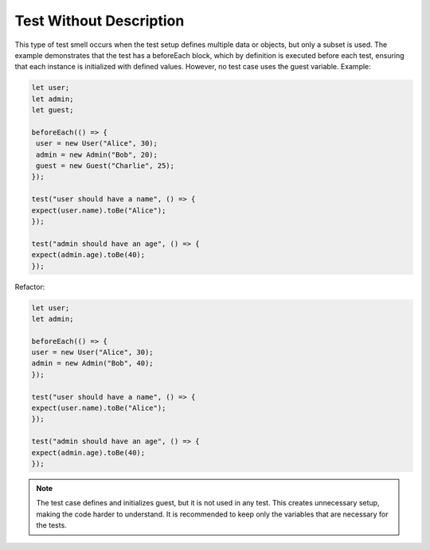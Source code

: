Test Without Description
========================
This type of test smell occurs when the test setup defines multiple data or objects, but only a subset is used. The example demonstrates that the test has a beforeEach block, which by definition is executed before each test, ensuring that each instance is initialized with defined values. However, no test case uses the guest variable.
Example:

.. code-block:: javascript

   let user;
   let admin;
   let guest;

   beforeEach(() => {
    user = new User("Alice", 30);
    admin = new Admin("Bob", 20);
    guest = new Guest("Charlie", 25);
   });

   test("user should have a name", () => {
   expect(user.name).toBe("Alice");
   });

   test("admin should have an age", () => {
   expect(admin.age).toBe(40);
   });

Refactor:

.. code-block:: javascript

   let user;
   let admin;

   beforeEach(() => {
   user = new User("Alice", 30);
   admin = new Admin("Bob", 40);
   });

   test("user should have a name", () => {
   expect(user.name).toBe("Alice");
   });

   test("admin should have an age", () => {
   expect(admin.age).toBe(40);
   });


.. note::
   The test case defines and initializes guest, but it is not used in any test. This creates unnecessary setup, making the code harder to understand. It is recommended to keep only the variables that are necessary for the tests.